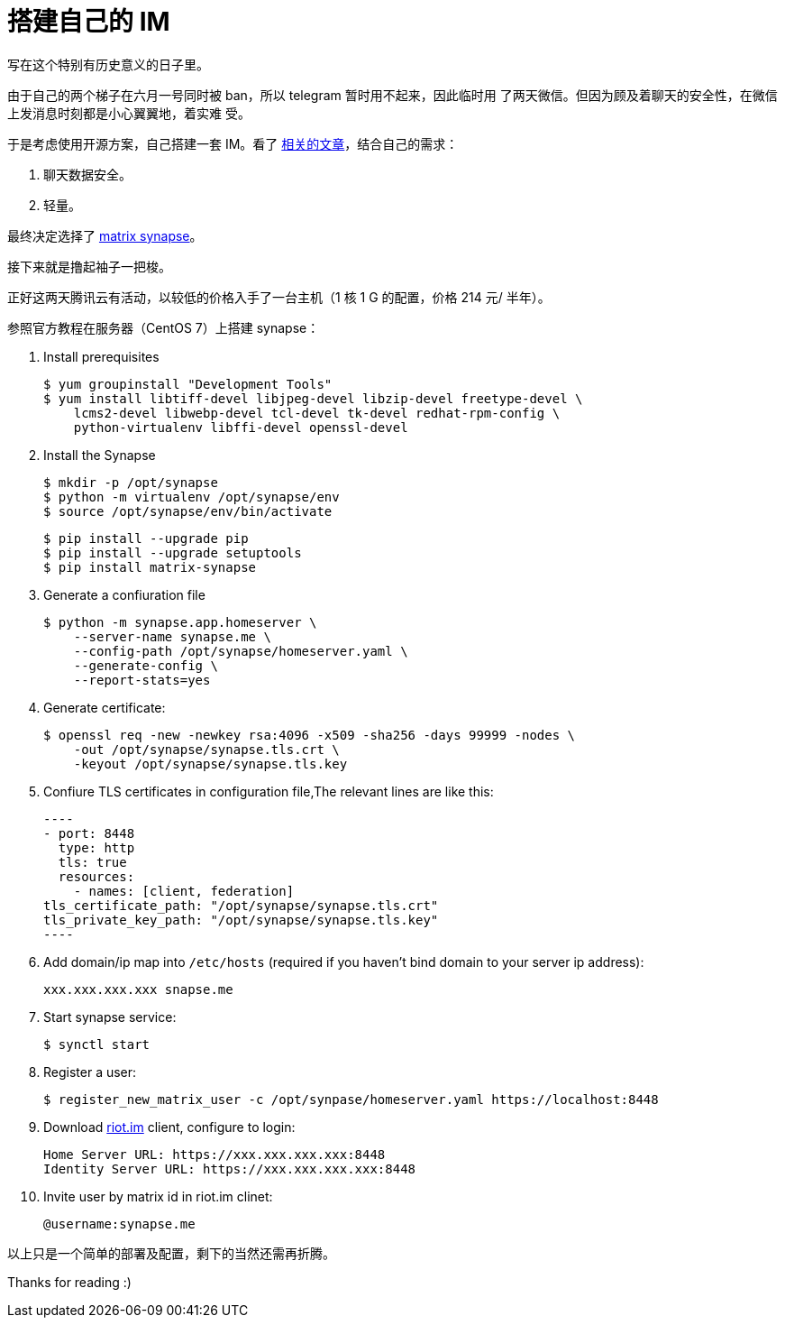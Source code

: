 = 搭建自己的 IM

写在这个特别有历史意义的日子里。

由于自己的两个梯子在六月一号同时被 ban，所以 telegram 暂时用不起来，因此临时用
了两天微信。但因为顾及着聊天的安全性，在微信上发消息时刻都是小心翼翼地，着实难
受。

于是考虑使用开源方案，自己搭建一套 IM。看了
https://opensource.com/alternatives/slack[相关的文章]，结合自己的需求：

1.  聊天数据安全。
2.  轻量。

最终决定选择了 https://github.com/matrix-org/synapse[matrix synapse]。

接下来就是撸起袖子一把梭。

正好这两天腾讯云有活动，以较低的价格入手了一台主机（1 核 1 G 的配置，价格 214
元/ 半年）。

参照官方教程在服务器（CentOS 7）上搭建 synapse：

1.  Install prerequisites

    $ yum groupinstall "Development Tools"
    $ yum install libtiff-devel libjpeg-devel libzip-devel freetype-devel \
        lcms2-devel libwebp-devel tcl-devel tk-devel redhat-rpm-config \
        python-virtualenv libffi-devel openssl-devel

2.  Install the Synapse

    $ mkdir -p /opt/synapse
    $ python -m virtualenv /opt/synapse/env
    $ source /opt/synapse/env/bin/activate

    $ pip install --upgrade pip
    $ pip install --upgrade setuptools
    $ pip install matrix-synapse

3.  Generate a confiuration file

    $ python -m synapse.app.homeserver \
        --server-name synapse.me \
        --config-path /opt/synapse/homeserver.yaml \
        --generate-config \
        --report-stats=yes

4.  Generate certificate:

    $ openssl req -new -newkey rsa:4096 -x509 -sha256 -days 99999 -nodes \
        -out /opt/synapse/synapse.tls.crt \
        -keyout /opt/synapse/synapse.tls.key


5.  Confiure TLS certificates in configuration file,The relevant lines are like
this:

    ----
    - port: 8448
      type: http
      tls: true
      resources:
        - names: [client, federation]
    tls_certificate_path: "/opt/synapse/synapse.tls.crt"
    tls_private_key_path: "/opt/synapse/synapse.tls.key"
    ----

6.  Add domain/ip map into `/etc/hosts` (required if you haven't bind domain to
your server ip address):

    xxx.xxx.xxx.xxx snapse.me

7. Start synapse service:

    $ synctl start

8.  Register a user:

    $ register_new_matrix_user -c /opt/synpase/homeserver.yaml https://localhost:8448

9. Download https://about.riot.im/[riot.im] client, configure to login:

    Home Server URL: https://xxx.xxx.xxx.xxx:8448
    Identity Server URL: https://xxx.xxx.xxx.xxx:8448

10. Invite user by matrix id in riot.im clinet:

    @username:synapse.me

以上只是一个简单的部署及配置，剩下的当然还需再折腾。

Thanks for reading :)

